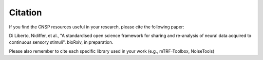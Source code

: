 Citation
========

If you find the CNSP resources useful in your research, please cite the following paper:

Di Liberto, Nidiffer, et al., "A standardised open science framework for sharing and re-analysis of neural data acquired to continuous sensory stimuli". bioRxiv, in preparation. 

Please also remember to cite each specific library used in your work (e.g., mTRF-Toolbox, NoiseTools)
